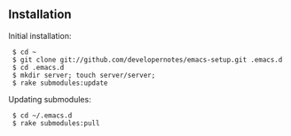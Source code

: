 ** Installation

Initial installation:

:  $ cd ~
:  $ git clone git://github.com/developernotes/emacs-setup.git .emacs.d
:  $ cd .emacs.d
:  $ mkdir server; touch server/server;
:  $ rake submodules:update

Updating submodules:

:  $ cd ~/.emacs.d
:  $ rake submodules:pull
